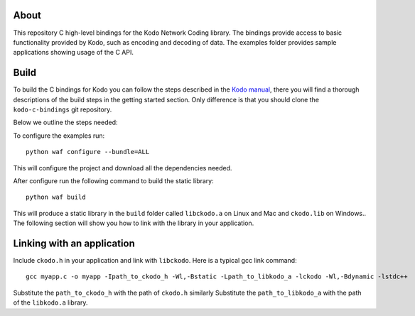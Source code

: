 About
=====

This repository C high-level bindings for the Kodo Network Coding library.
The bindings provide access to basic functionality provided by Kodo,
such as encoding and decoding of data. The examples folder provides sample
applications showing usage of the C API.

Build
=====

To build the C bindings for Kodo you can follow the steps described in the
`Kodo manual`_, there you will find a thorough descriptions of the build steps
in the getting started section. Only difference is that you should clone the
``kodo-c-bindings`` git repository.

.. _Kodo manual: https://kodo.readthedocs.org/en/latest/

Below we outline the steps needed:

To configure the examples run:
::
  python waf configure --bundle=ALL

This will configure the project and download all the dependencies needed.

After configure run the following command to build the static library:
::
  python waf build

This will produce a static library in the ``build`` folder called
``libckodo.a`` on Linux and Mac and ``ckodo.lib`` on Windows..
The following section will show you how to link with the library in your
application.

Linking with an application
===========================
Include ``ckodo.h`` in your application and link with ``libckodo``.
Here is a typical gcc link command:

::

  gcc myapp.c -o myapp -Ipath_to_ckodo_h -Wl,-Bstatic -Lpath_to_libkodo_a -lckodo -Wl,-Bdynamic -lstdc++

Substitute the ``path_to_ckodo_h`` with the path of ``ckodo.h`` similarly
Substitute the ``path_to_libkodo_a`` with the path of the ``libkodo.a``
library.






